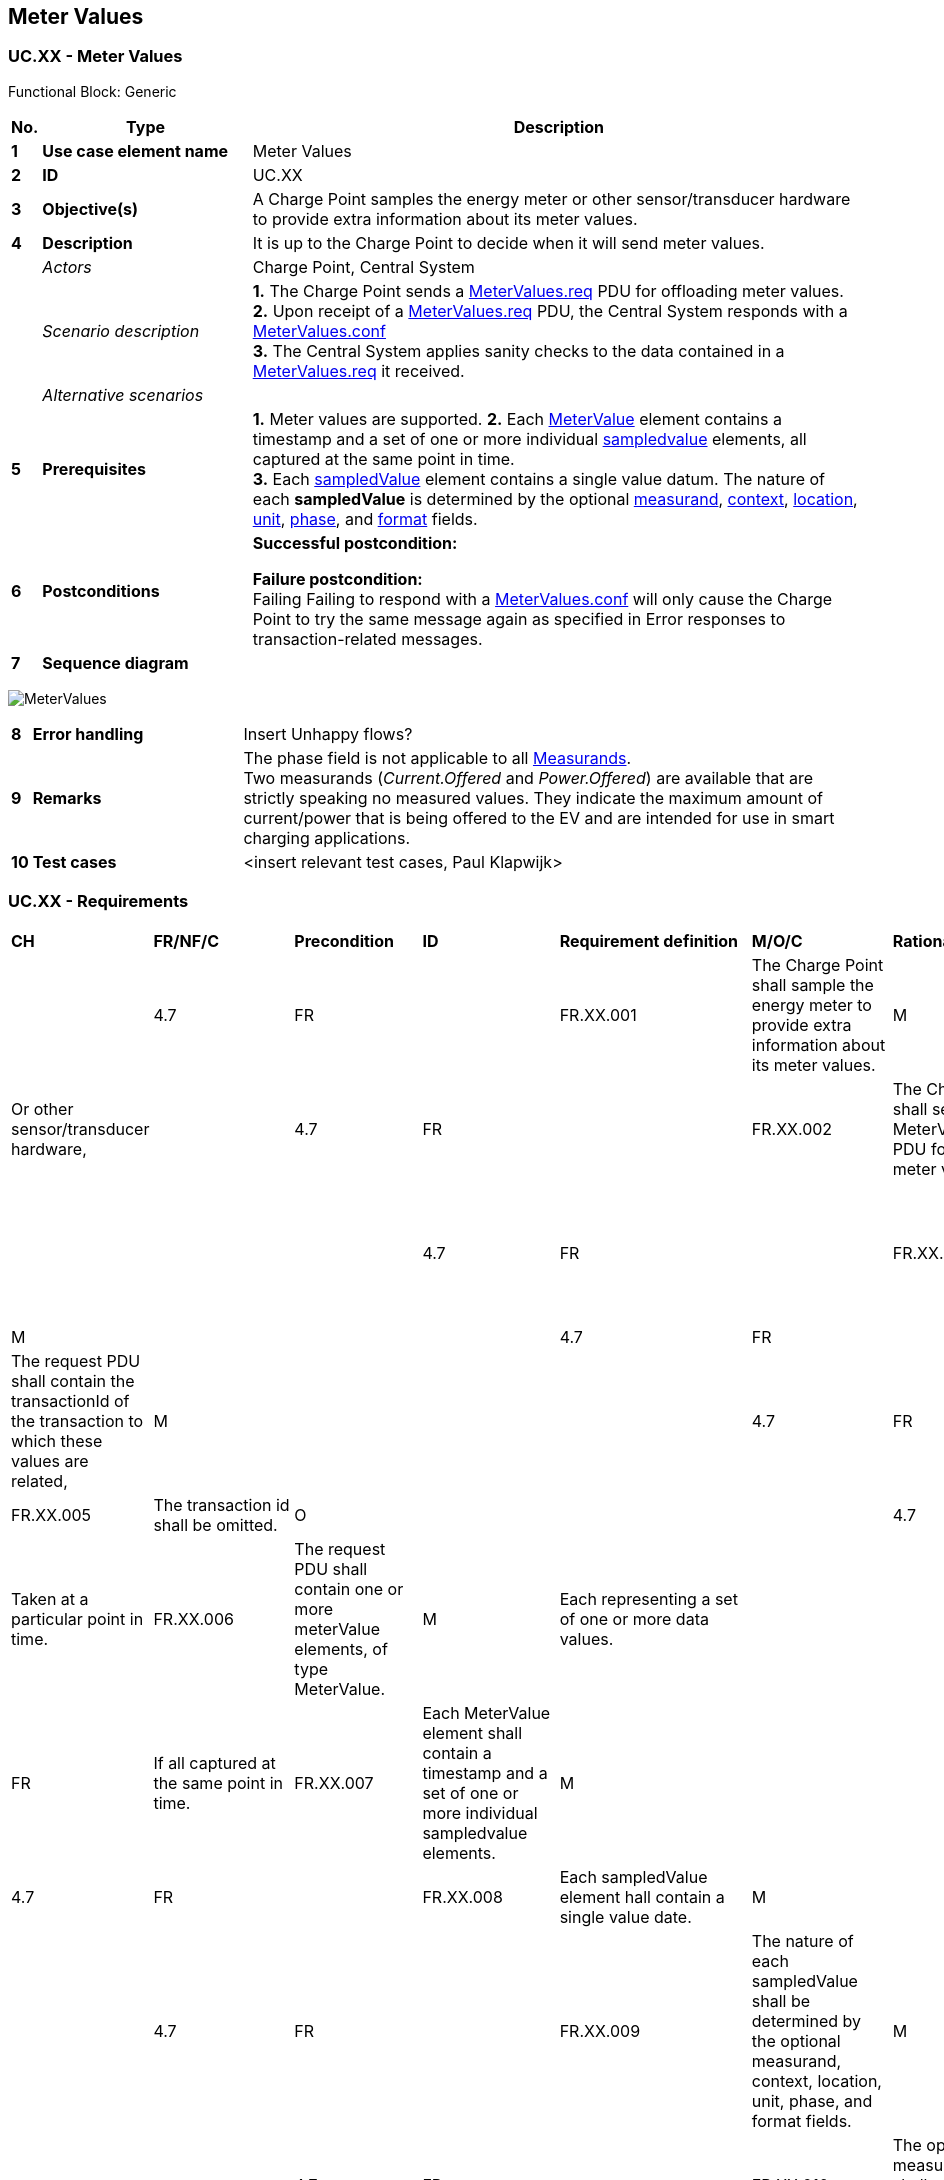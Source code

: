 <<<
[[UseCases]]
== Meter Values

===  UC.XX - Meter Values

Functional Block: Generic

[cols="^0,2,6",options="header",]
|=======================================================================
|*No.*  | *Type*                   | *Description*
|*1*    | *Use case element name*  | Meter Values
|*2*    | *ID*                     | UC.XX
|*3*    | *Objective(s)*           | A Charge Point samples the energy meter or other sensor/transducer hardware to provide extra information about its meter values.
|*4*    | *Description*            | It is up to the Charge Point to decide when it will send meter values.
|       | _Actors_                 | Charge Point, Central System
|       | _Scenario description_   |
                                      *1.* The Charge Point sends a <<metervalues.req, MeterValues.req>> PDU for offloading meter values. +
                                      *2.* Upon receipt of a <<MeterValues.req,MeterValues.req>> PDU, the Central System responds with a <<meterValues.conf, MeterValues.conf>> +
                                      *3.* The Central System applies sanity checks to the data contained in a <<metervalues.req,MeterValues.req>> it received.
|       | _Alternative scenarios_  |
|*5*    | *Prerequisites*          | *1.*  Meter values are supported.
                                     *2.* Each <<metervalue,MeterValue>> element contains a timestamp and a set of one or more
                                      individual <<sampledvalue,sampledvalue>> elements, all captured at the same point in time. +
                                     *3.* Each <<sampledvalue,sampledValue>> element contains a single value datum. The nature of each *sampledValue* is determined by the optional <<measurand,measurand>>, <<readingcontext,context>>,
                                      <<location,location>>, <<unitofmeasure,unit>>, <<phase,phase>>, and <<valueformat,format>> fields.
|*6*    | *Postconditions*         | *Successful postcondition:* +

                                     *Failure postcondition:* +
                                      Failing Failing to respond with a <<meterValues.conf, MeterValues.conf>> will only cause the Charge Point to try the same message again as specified in Error responses to transaction-related messages.
|*7*    | *Sequence diagram*       |
|=======================================================================

image:media/MeterValues.png["MeterValues",scaledwidth="95%"]


[cols="^0,2,6"]
|=======================================================================
|*8*    | *Error handling*         | Insert Unhappy flows?
|*9*    | *Remarks*                | The phase field is not applicable to all <<measurand,Measurands>>. +
                                      Two measurands (_Current.Offered_ and _Power.Offered_) are available that are strictly speaking no measured values. They indicate the maximum amount of current/power that is being offered to the EV and are intended for use in smart charging applications.
|*10*   | *Test cases*             |  <insert relevant test cases, Paul Klapwijk>
|=======================================================================

=== UC.XX - Requirements +

[width="100%", cols="^1,^1,2,^1,3,^1,2,2",options="noheader"]
|=======================================================================
| *CH*  | *FR/NF/C* | *Precondition* | *ID* | *Requirement definition*                          | *M/O/C* | *Rationale*                   | *Note*|
| 4.7 | FR      |      | FR.XX.001    | The Charge Point shall sample the energy meter  to provide extra information about its meter values.                              | M     |                             | Or other sensor/transducer hardware,        |
| 4.7 | FR      |      | FR.XX.002   | The Charge Point shall send a MeterValues.req PDU for offloading meter values.            | M     |                             |     |
| 4.7 | FR      |      |FR.XX.003    | The request PDU shall contain the id of the Connector from which samples were taken.      | M     |                             |     |
| 4.7 | FR      |      |FR.XX.004   | The request PDU shall contain the transactionId of the transaction to which these values are related,                             | M     |                             |     |
| 4.7 | FR      |      If there is no transaction in progress or if the values are taken from the main meter. |FR.XX.005  | The transaction id shall be omitted.            | O     |                             |     |
| 4.7 | FR      |      Taken at a particular point in time.         |FR.XX.006   | The request PDU shall contain one or more meterValue elements, of type MeterValue.        | M     | Each representing a set of one or more data values.                 |     |
| 4.7 | FR      |      If all captured at the same point in time.   |FR.XX.007    | Each MeterValue element shall contain a timestamp and a set of one or more individual sampledvalue elements.                      | M     |                             |     |
| 4.7 | FR      |      |FR.XX.008    | Each sampledValue element hall contain a single value date.                               | M     |                             |     |
| 4.7 | FR      |      |FR.XX.009    | The nature of each sampledValue shall be determined by the optional measurand, context, location, unit, phase, and format fields. | M     |                             |     |
| 4.7 | FR      |      |FR.XX.010    | The optional measurand field shall specify the type of value being measured/reported.     | M     |                             |     |
| 4.7 | FR      |      |FR.XX.011    | The optional context field shall specify the reason/event triggering the reading.         | M     |                             |     |
| 4.7 | FR      |      |FR.XX.012    | The optional location field shall specify where the measurement is taken.                 | M     |                             | (e.g. Inlet, Outlet).                       |
| 4.7 | FR      |      |FR.XX.013    | The optional phase field shall specify to which phase or phases of the electric installation the value applies.                   | M     |                             |     |
| 4.7 | FR      |      |FR.XX.014    | The Charging Point shall report all phase number dependant values from the power meter    | M     |                             |     |
| 4.7 | FR      |      |FR.XX.015    | The Charging Point shall report all phase number dependant (or grid connection when absent) point of view.                        | M     |                             |     |
| 4.7 | FR      |      |FR.XX.016    | The Central System shall query the ConnectorPhaseRotation configuration key on the Charging Point via GetConfiguration.           | O     | For individual connector phase rotation information.                | Possible values per connector are: NotApplicable, Unknown, RST, RTS, SRT, STR, TRS and TSR. see section Standard Configuration Key Names & Values for more information. |
| 4.7 | FR      |      |FR.XX.017    | The Charge Point shall report the phase rotation in respect to the grid connection        | M     |                             |     |
| 4.7 | FR      |      |FR.XX.018    | The EXPERIMENTAL optional format field shall specify whether the data is represented in the normal (default) form as a simple numeric value ("Raw").                        | O     |                             | This experimental field may be deprecated and subsequently removed in later versions, when a more mature solution alternative is provided.                              |
| 4.7 | FR      |      |FR.XX.019    | The EXPERIMENTAL optional format field shall specify whether the data is represented as “SignedData”, an opaque digitally signed binary data block, represented as hex data | O     |                             | This experimental field may be deprecated and subsequently removed in later versions, when a more mature solution alternative is provided.                              |
| 4.7 | FR      |      |FR.XX.020    | The value without any additional fields will be interpreted, as a register reading of active import energy in Wh (Watt-hour) units.                                         | M     | To retain backward compatibility, the default values of all of the optional fields on a sampledValue element. |     |
| 4.7 | FR      | Upon receipt of a MeterValues.req PDU.       |FR.XX.021    | The Central System shall respond with a MeterValues.conf.                                 | M     |                             |     |
| 4.7 | FR      |      |FR.XX.022    | The Central System shall apply sanity checks to the data contained in a MeterValues.req it received.                              | M     |                             | The outcome of such sanity checks SHOULD NOT ever cause the Central System to not respond with a MeterValues.conf.            |
| 4.7 | FR      |      |FR.XX.023    | Failing to respond with a MeterValues.conf shall only cause the Charge Point to try the same message again as specified in Error responses to transaction-related messages. | M     |                             |     |
|=======================================================================




<<<
[[Messages]]
== Messages

[[metervalues.req]]
=== MeterValues.req
This contains the field definition of the MeterValues.req PDU sent by
the Charge Point to the Central System.
See also <<meter-values>>

[cols=",,,",options="header",]
|=======================================================================
|*Field Name* |*Field Type* |*Card.* |*Description*
|*connectorId*| integer connectorId >= 0 |1..1 |Required. This contains
a number (>0) designating a connector of the Charge Point.‘0’ (zero)
is used to designate the main powermeter.
|*transactionId* |integer |0..1 |Optional. The transaction to which
these meter samples are related.
|*meterValue* |<<metervalue,MeterValue>> |1..* |Required. The sampled meter values with
timestamps.
|=======================================================================

[[metervalues.conf]]
=== MeterValues.conf
This contains the field definition of the MeterValues.conf PDU sent by
the Central System to the Charge Point in response to a <<metervalues.req,MeterValues.req>>
PDU.
See also <<meter-values>>


<<<
[[DataTypes]]
== DataTypes

[[measurand]]
=== Measurand
_Enumeration_

Allowable values of the optional "measurand" field of a Value
element, as used in <<metervalues.req,MeterValues.req>> and
<<stoptransaction.req,StopTransaction.req>> messages. Default value
of "<<measurand,measurand>>" is always "Energy.Active.Import.Register"

[cols=",",options="header",]
|=======================================================================
|*Value* |*Description*
|*Current.Export* |Instantaneous current flow from EV
|*Current.Import* |Instantaneous current flow to EV
|*Current.Offered* |Maximum current offered to EV
|*Energy.Active.Export.Register* |Energy exported by EV (Wh or kWh)
|*Energy.Active.Import.Register* |Energy imported by EV (Wh or kWh)
|*Energy.Reactive.Export.Register* |Reactive energy exported by EV (varh
or kvarh)
|*Energy.Reactive.Import.Register* |Reactive energy imported by EV (varh
or kvarh)
|*Energy.Active.Export.Interval* |Energy exported by EV (Wh or kWh)
|*Energy.Active.Import.Interval* |Energy imported by EV (Wh or kWh)
|*Energy.Reactive.Export.Interval* |Reactive energy exported by EV.
(varh or kvarh)
|*Energy.Reactive.Import.Interval* |Reactive energy imported by EV.
(varh or kvarh)
|*Frequency*| Instantaneous reading of powerline frequency
|*Power.Active.Export* |Instantaneous active power exported by EV. (W or
kW)
|*Power.Active.Import* |Instantaneous active power imported by EV. (W or
kW)
|*Power.Factor*|Instantaneous power factor of total energy flow
|*Power.Offered* |Maximum power offered to EV
|*Power.Reactive.Export* |Instantaneous reactive power exported by EV.
(var or kvar)
|*Power.Reactive.Import* |Instantaneous reactive power imported by EV.
(var or kvar)
|*RPM*| Fan speed in RPM
|*SoC*|State of charge of charging vehicle in percentage
|*Temperature* |Temperature reading inside Charge Point.
|*Voltage* |Instantaneous AC RMS supply voltage
|=======================================================================


[[metervalue]]
=== MeterValue
_Class_

Collection of one or more sampled values in <<metervalues.req,MeterValues.req>>.
All sampled values in a MeterValue are sampled at the same point in time.

[cols=",,,,",options="header",]
|=======================================================================
|*Field Name* |*Field Type* |*Card.* |*Description*
|*timestamp* |dateTime |1..1 |Required. Timestamp for measured value(s).
|*sampledValue* | <<sampledvalue,SampledValue>> | 1..* | Required. One or more measured values
|=======================================================================


[[sampledvalue]]
=== SampledValue
_Class_

Single sampled value in <<metervalue,MeterValues>>.
Each value can be accompanied by optional fields.

[cols=",,,,",options="header",]
|=======================================================================
|*Field Name* |*Field Type* |*Card.* |*Description*
|*value*|String |1..1 |Required. Value as a “Raw” (decimal) number or “SignedData”.
Field Type is “string” to allow for digitally signed data readings. Decimal numeric
values are also acceptable to allow fractional values for measurands
such as Temperature and Current.
|*context* |<<readingcontext,ReadingContext>> |0..1 |Optional. Type of detail value: start,
end or sample. Default = “Sample.Periodic”
|*format* |<<valueformat,ValueFormat>> |0..1 |Optional. Raw or signed data. Default =
“Raw”
|*measurand* |<<measurand,Measurand>> |0..1 |Optional. Type of measurement. Default =
“Energy.Active.Import.Register”
|*phase*|<<phase,Phase>> | 0..1 | Optional. indicates how the measured value is to be interpreted. For instance between L1 and neutral (L1-N)
Please note that not all values of phase are applicable to all <<measurand,Measurand>>s. When phase is absent, the measured value is interpreted as an overall value.
|*location* |<<location,Location>> |0..1 |Optional. Location of measurement.
Default=”Outlet”
|*unit* |<<unitofmeasure,UnitOfMeasure>> |0..1 |Optional. Unit of the value. Default = “Wh”
if the (default) measurand is an “Energy” type.
|=======================================================================


<<<
[[ConfigurationKeys]]
== Configuration Keys

<<CHECK
